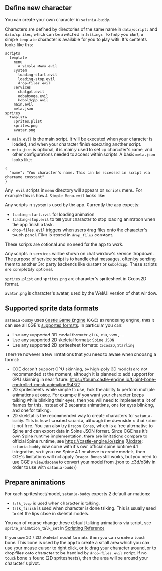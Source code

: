 ** Define new character

You can create your own character in ~satania-buddy~.

Characters are defined by directories of the same name in ~data/scripts~ and ~data/sprites~, which can be switched in ~Settings~. To help you start, a simple ~template~ character is available for you to play with. It's contents looks like this:
#+begin_example
scripts
  template
    menu
      A Simple Menu.evil
    system
      loading-start.evil
      loading-stop.evil
      drop-files.evil
    services
      chatgpt.evil
      oobabooga.evil
      koboldcpp.evil
    main.evil
    meta.json
sprites
  template
    sprites.plist
    sprites.png
    avatar.png
#+end_example
- ~main.evil~ is the main script. It will be executed when your character is loaded, and when your character finish executing another script.
- ~meta.json~ is optional, it is mainly used to set up character's name, and other configurations needed to access within scripts. A basic ~meta.json~ looks like:
#+begin_example
{
  "name": "You character's name. This can be accessed in script via charname constant"
}
#+end_example

Any ~.evil~ scripts in ~menu~ directory will appears on ~Scripts~ menu. For example this is how ~A Simple Menu.evil~ looks like:

[[https://user-images.githubusercontent.com/7451778/161190869-405255ec-d368-4a1f-8d78-94b5c072d3f7.png]]

Any scripts in ~system~ is used by the app. Currently the app expects:
- ~loading-start.evil~ for loading animation
- ~loading-stop.evil~ to tell your character to stop loading animation when the app finish a task.
- ~drop-files.evil~ triggers when users drag files onto the character's touch panel. Files is stored in ~drop_files~ constant.
These scripts are optional and no need for the app to work.

Any scripts in ~services~ will be shown on chat window's service dropdown. The purpose of service script is to handle chat messages, often by sending them to another 3rd party backends like ~ChatGPT~ or ~koboldcpp~. These scripts are completely optional.

~sprites.plist~ and ~sprites.png~ are character's spritesheet in Cocos2D format.

~avatar.png~ is character's avatar, used by the WebUI version of chat window.

** Supported sprite data formats
~satania-buddy~ uses [[https://castle-engine.io/][Castle Game Engine]] (CGE) as rendering engine, thus it can use all CGE's [[https://castle-engine.io/creating_data_model_formats.php][supported formats]]. In particular you can:
- Use any supported 3D model formats: ~glTF~, ~X3D~, ~VRML~, ...
- Use any supported 2D skeletal formats: ~Spine JSON~
- Use any supported 2D spritesheet formats: ~Cocos2D~, ~Starling~

There're however a few limitations that you need to aware when choosing a format:
- CGE doesn't support GPU skinning, so high-poly 3D models are not recommended at the moment, although it is planned to add support for GPU skinning in near future: [[https://forum.castle-engine.io/t/joint-bone-controlled-mesh-animation/546/2]]
- 2D spritesheets, while simple to use, lack the ability to perform multiple animations at once. For example if you want your character keeps talking while blinking their eyes, then you will need to implement a lot of frames for this, instead of 2 separate animations, one for eyes blinking, and one for talking.
- 2D skeletal is the recommended way to create characters for ~satania-buddy~. This is how I created ~satania~, although the downside is that ~Spine~ is not free. You can also try ~Dragon Bones~, which is a free alternative to Spine and can export data in Spine JSON format. Since CGE has it's own Spine runtime implementation, there are limitations compare to official Spine runtime, see [[https://castle-engine.io/spine]] (_Update_: ~satania-buddy~ now come with it's own official spine runtime 4.1 integration, so if you use Spine 4.1 or above to create models, then CGE's limitations will not apply. ~Dragon Bones~ still works, but you need to use CGE's ~view3dscene~ to convert your model from .json to .x3d/x3dv in order to use with ~satania-buddy~)

** Prepare animations
For each spritesheet/model, ~satania-buddy~ expects 2 default animations:
- ~talk_loop~ is used when character is talking.
- ~talk_finish~ is used when character is done talking. This is usually used to set the lips close in skeletal models.

You can of course change these default talking animations via script, see ~sprite_animation_talk_set~ in [[https://github.com/Kagamma/satania-buddy/wiki/Scripting-Reference][Scripting Reference]]

If you use 3D / 2D skeletal model formats, then you can create a ~touch~ bone. This bone is used by the app to create a small area which you can use your mouse cursor to right click, or to drag your character around, or to drop files onto character to be handled by ~drop-files.evil~ script. If no ~touch~ bone is found (2D spritesheets), then the area will be around your character's pivot.
